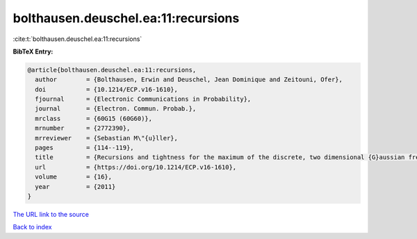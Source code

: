 bolthausen.deuschel.ea:11:recursions
====================================

:cite:t:`bolthausen.deuschel.ea:11:recursions`

**BibTeX Entry:**

.. code-block:: bibtex

   @article{bolthausen.deuschel.ea:11:recursions,
     author        = {Bolthausen, Erwin and Deuschel, Jean Dominique and Zeitouni, Ofer},
     doi           = {10.1214/ECP.v16-1610},
     fjournal      = {Electronic Communications in Probability},
     journal       = {Electron. Commun. Probab.},
     mrclass       = {60G15 (60G60)},
     mrnumber      = {2772390},
     mrreviewer    = {Sebastian M\"{u}ller},
     pages         = {114--119},
     title         = {Recursions and tightness for the maximum of the discrete, two dimensional {G}aussian free field},
     url           = {https://doi.org/10.1214/ECP.v16-1610},
     volume        = {16},
     year          = {2011}
   }
`The URL link to the source <https://doi.org/10.1214/ECP.v16-1610>`_


`Back to index <../By-Cite-Keys.html>`_
